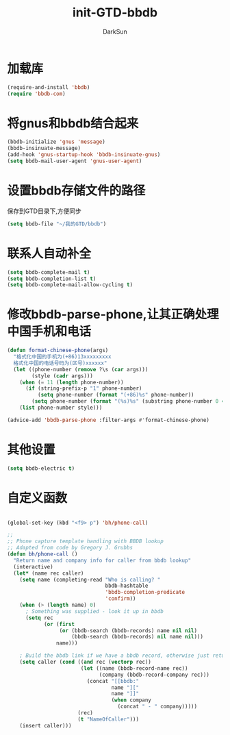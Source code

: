 #+TITLE: init-GTD-bbdb
#+AUTHOR: DarkSun
#+OPTIONS: ^:{}

* 加载库
#+BEGIN_SRC emacs-lisp
  (require-and-install 'bbdb)
  (require 'bbdb-com)

#+END_SRC

* 将gnus和bbdb结合起来
#+BEGIN_SRC emacs-lisp
  (bbdb-initialize 'gnus 'message)
  (bbdb-insinuate-message)
  (add-hook 'gnus-startup-hook 'bbdb-insinuate-gnus)
  (setq bbdb-mail-user-agent 'gnus-user-agent)
#+END_SRC

* 设置bbdb存储文件的路径
保存到GTD目录下,方便同步
#+BEGIN_SRC emacs-lisp
  (setq bbdb-file "~/我的GTD/bbdb")  
#+END_SRC

* 联系人自动补全
#+BEGIN_SRC emacs-lisp
  (setq bbdb-complete-mail t)
  (setq bbdb-completion-list t)
  (setq bbdb-complete-mail-allow-cycling t)
#+END_SRC

* 修改bbdb-parse-phone,让其正确处理中国手机和电话
#+BEGIN_SRC emacs-lisp
  (defun format-chinese-phone(args)
    "格式化中国的手机为(+86)13xxxxxxxxx
    格式化中国的电话号码为(区号)xxxxxx"
    (let ((phone-number (remove ?\s (car args)))
          (style (cadr args)))
      (when (= 11 (length phone-number))
        (if (string-prefix-p "1" phone-number)
            (setq phone-number (format "(+86)%s" phone-number))
          (setq phone-number (format "(%s)%s" (substring phone-number 0 4) (substring phone-number 4)))))
      (list phone-number style)))

  (advice-add 'bbdb-parse-phone :filter-args #'format-chinese-phone)
#+END_SRC
* 其他设置
#+BEGIN_SRC emacs-lisp
  (setq bbdb-electric t)
#+END_SRC

* 自定义函数
#+BEGIN_SRC emacs-lisp

  (global-set-key (kbd "<f9> p") 'bh/phone-call)

  ;;
  ;; Phone capture template handling with BBDB lookup
  ;; Adapted from code by Gregory J. Grubbs
  (defun bh/phone-call ()
    "Return name and company info for caller from bbdb lookup"
    (interactive)
    (let* (name rec caller)
      (setq name (completing-read "Who is calling? "
                                  bbdb-hashtable
                                  'bbdb-completion-predicate
                                  'confirm))
      (when (> (length name) 0)
        ; Something was supplied - look it up in bbdb
        (setq rec
              (or (first
                   (or (bbdb-search (bbdb-records) name nil nil)
                       (bbdb-search (bbdb-records) nil name nil)))
                  name)))

      ; Build the bbdb link if we have a bbdb record, otherwise just return the name
      (setq caller (cond ((and rec (vectorp rec))
                          (let ((name (bbdb-record-name rec))
                                (company (bbdb-record-company rec)))
                            (concat "[[bbdb:"
                                    name "]["
                                    name "]]"
                                    (when company
                                      (concat " - " company)))))
                         (rec)
                         (t "NameOfCaller")))
      (insert caller)))

#+END_SRC

#+RESULTS:


